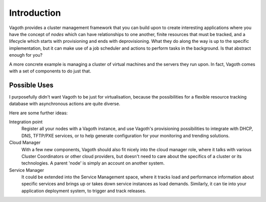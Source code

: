Introduction
============

Vagoth provides a cluster management framework that you can build upon to
create interesting applications where you have the concept of `nodes` which can
have relationships to one another, finite resources that must be tracked, and a
lifecycle which starts with provisioning and ends with deprovisioning.  What
they do along the way is up to the specific implementation, but it can make use
of a job scheduler and actions to perform tasks in the background.  Is that
abstract enough for you?

A more concrete example is managing a cluster of virtual machines and the
servers they run upon.  In fact, Vagoth comes with a set of components to do
just that.

Possible Uses
-------------

I purposefully didn't want Vagoth to be just for virtualisation, because the
possibilities for a flexible resource tracking database with asynchronous
actions are quite diverse.

Here are some further ideas:

Integration point
  Register all your nodes with a Vagoth instance, and use Vagoth's
  provisioning possibilities to integrate with DHCP, DNS, TFTP/PXE services, or
  to help generate configuration for your monitoring and trending solutions.

Cloud Manager
  With a few new components, Vagoth should also fit nicely into the cloud
  manager role, where it talks with various Cluster Coordinators or other cloud
  providers, but doesn't need to care about the specifics of a cluster or its
  technologies.  A parent 'node' is simply an account on another system.

Service Manager
  It could be extended into the Service Management space, where it tracks load
  and performance information about specific services and brings up or takes down
  service instances as load demands. Similarly, it can tie into your application
  deployment system, to trigger and track releases.

